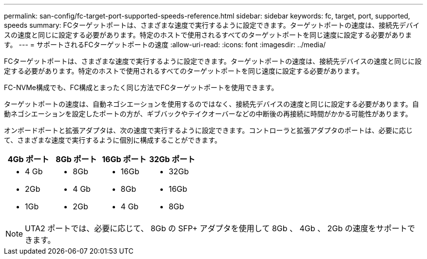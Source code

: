 ---
permalink: san-config/fc-target-port-supported-speeds-reference.html 
sidebar: sidebar 
keywords: fc, target, port, supported, speeds 
summary: FCターゲットポートは、さまざまな速度で実行するように設定できます。ターゲットポートの速度は、接続先デバイスの速度と同じに設定する必要があります。特定のホストで使用されるすべてのターゲットポートを同じ速度に設定する必要があります。 
---
= サポートされるFCターゲットポートの速度
:allow-uri-read: 
:icons: font
:imagesdir: ../media/


[role="lead"]
FCターゲットポートは、さまざまな速度で実行するように設定できます。ターゲットポートの速度は、接続先デバイスの速度と同じに設定する必要があります。特定のホストで使用されるすべてのターゲットポートを同じ速度に設定する必要があります。

FC-NVMe構成でも、FC構成とまったく同じ方法でFCターゲットポートを使用できます。

ターゲットポートの速度は、自動ネゴシエーションを使用するのではなく、接続先デバイスの速度と同じに設定する必要があります。自動ネゴシエーションを設定したポートの方が、ギブバックやテイクオーバーなどの中断後の再接続に時間がかかる可能性があります。

オンボードポートと拡張アダプタは、次の速度で実行するように設定できます。コントローラと拡張アダプタのポートは、必要に応じて、さまざまな速度で実行するように個別に構成することができます。

[cols="4*"]
|===
| 4Gb ポート | 8Gb ポート | 16Gb ポート | 32Gb ポート 


 a| 
* 4 Gb
* 2Gb
* 1Gb

 a| 
* 8Gb
* 4 Gb
* 2Gb

 a| 
* 16Gb
* 8Gb
* 4 Gb

 a| 
* 32Gb
* 16Gb
* 8Gb


|===
[NOTE]
====
UTA2 ポートでは、必要に応じて、 8Gb の SFP+ アダプタを使用して 8Gb 、 4Gb 、 2Gb の速度をサポートできます。

====